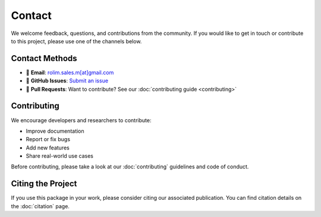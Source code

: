 .. _contact:

Contact
=======

We welcome feedback, questions, and contributions from the community. If you would like to get in touch or contribute to this project, please use one of the channels below.

Contact Methods
---------------

- 📧 **Email**: `rolim.sales.m[at]gmail.com <mailto:rolim.sales.m@gmail.com>`_
- 🐙 **GitHub Issues**: `Submit an issue <https://github.com/mrolims/pycandy/issues>`_
- 🤝 **Pull Requests**: Want to contribute? See our :doc:`contributing guide <contributing>`

Contributing
------------

We encourage developers and researchers to contribute:

- Improve documentation
- Report or fix bugs
- Add new features
- Share real-world use cases

Before contributing, please take a look at our :doc:`contributing` guidelines and code of conduct.

Citing the Project
------------------

If you use this package in your work, please consider citing our associated publication. You can find citation details on the :doc:`citation` page.